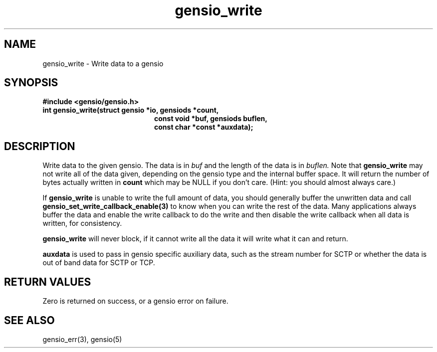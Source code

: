 .TH gensio_write 3 "24 Feb 2019"
.SH NAME
gensio_write \- Write data to a gensio
.SH SYNOPSIS
.B #include <gensio/gensio.h>
.TP 20
.B int gensio_write(struct gensio *io, gensiods *count,
.br
.B                   const void *buf, gensiods buflen,
.br
.B                   const char *const *auxdata);
.SH "DESCRIPTION"
Write data to the given gensio.  The data is in
.I buf
and the length of
the data is in
.I buflen.
Note that
.B gensio_write
may not write all of the data given, depending on the gensio type and
the internal buffer space.  It will return the number of bytes actually
written in
.B count
which may be NULL if you don't care.  (Hint: you should almost always
care.)

If
.B gensio_write
is unable to write the full amount of data, you should generally buffer
the unwritten data and call
.B gensio_set_write_callback_enable(3)
to know when you can write the rest of the data.  Many applications
always buffer the data and enable the write callback to do the write
and then disable the write callback when all data is written, for
consistency.

.B gensio_write
will never block, if it cannot write all the data it will write what
it can and return.

.B auxdata
is used to pass in gensio specific auxiliary data, such as the stream
number for SCTP or whether the data is out of band data for SCTP or
TCP.
.SH "RETURN VALUES"
Zero is returned on success, or a gensio error on failure.
.SH "SEE ALSO"
gensio_err(3), gensio(5)
